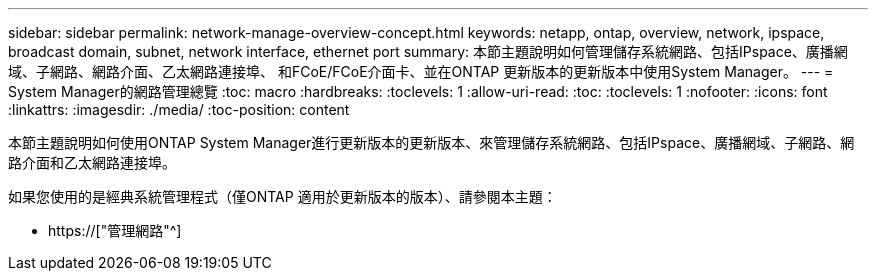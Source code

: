 ---
sidebar: sidebar 
permalink: network-manage-overview-concept.html 
keywords: netapp, ontap, overview, network, ipspace, broadcast domain, subnet, network interface, ethernet port 
summary: 本節主題說明如何管理儲存系統網路、包括IPspace、廣播網域、子網路、網路介面、乙太網路連接埠、 和FCoE/FCoE介面卡、並在ONTAP 更新版本的更新版本中使用System Manager。 
---
= System Manager的網路管理總覽
:toc: macro
:hardbreaks:
:toclevels: 1
:allow-uri-read: 
:toc: 
:toclevels: 1
:nofooter: 
:icons: font
:linkattrs: 
:imagesdir: ./media/
:toc-position: content


[role="lead"]
本節主題說明如何使用ONTAP System Manager進行更新版本的更新版本、來管理儲存系統網路、包括IPspace、廣播網域、子網路、網路介面和乙太網路連接埠。

如果您使用的是經典系統管理程式（僅ONTAP 適用於更新版本的版本）、請參閱本主題：

* https://["管理網路"^]

